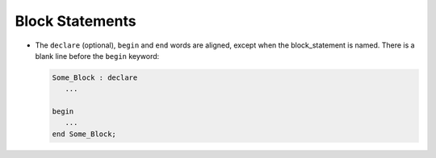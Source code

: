 Block Statements
****************

.. index:: Block statement

* The ``declare`` (optional), ``begin`` and ``end`` words
  are aligned, except when the block_statement is named.  There
  is a blank line before the ``begin`` keyword:

  .. index:: Alignment (in a block statement)

  .. code-block:: ada

          Some_Block : declare
             ...

          begin
             ...
          end Some_Block;

..  -

